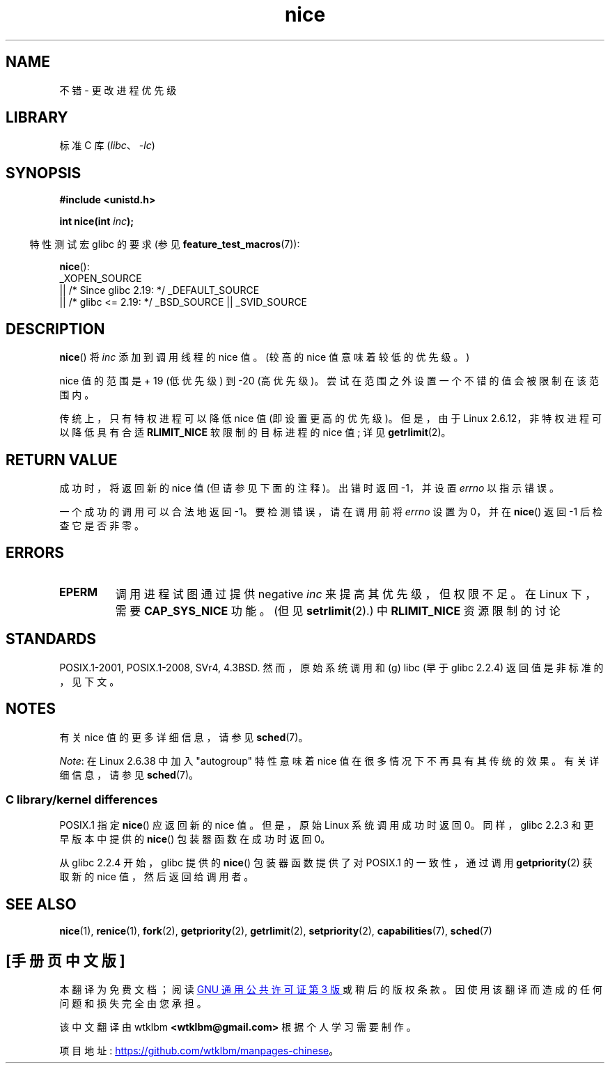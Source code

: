 .\" -*- coding: UTF-8 -*-
.\" Copyright (c) 1992 Drew Eckhardt <drew@cs.colorado.edu>, March 28, 1992
.\"
.\" SPDX-License-Identifier: Linux-man-pages-copyleft
.\"
.\" Modified by Michael Haardt <michael@moria.de>
.\" Modified 1993-07-24 by Rik Faith <faith@cs.unc.edu>
.\" Modified 1996-11-04 by Eric S. Raymond <esr@thyrsus.com>
.\" Modified 2001-06-04 by aeb
.\" Modified 2004-05-27 by Michael Kerrisk <mtk.manpages@gmail.com>
.\"
.\"*******************************************************************
.\"
.\" This file was generated with po4a. Translate the source file.
.\"
.\"*******************************************************************
.TH nice 2 2023\-02\-05 "Linux man\-pages 6.03" 
.SH NAME
不错 \- 更改进程优先级
.SH LIBRARY
标准 C 库 (\fIlibc\fP、\fI\-lc\fP)
.SH SYNOPSIS
.nf
\fB#include <unistd.h>\fP
.PP
\fBint nice(int \fP\fIinc\fP\fB);\fP
.fi
.PP
.RS -4
特性测试宏 glibc 的要求 (参见 \fBfeature_test_macros\fP(7)):
.RE
.PP
\fBnice\fP():
.nf
    _XOPEN_SOURCE
        || /* Since glibc 2.19: */ _DEFAULT_SOURCE
        || /* glibc <= 2.19: */ _BSD_SOURCE || _SVID_SOURCE
.fi
.SH DESCRIPTION
\fBnice\fP() 将 \fIinc\fP 添加到调用线程的 nice 值。 (较高的 nice 值意味着较低的优先级。)
.PP
nice 值的范围是 + 19 (低优先级) 到 \-20 (高优先级)。 尝试在范围之外设置一个不错的值会被限制在该范围内。
.PP
传统上，只有特权进程可以降低 nice 值 (即设置更高的优先级)。 但是，由于 Linux 2.6.12，非特权进程可以降低具有合适
\fBRLIMIT_NICE\fP 软限制的目标进程的 nice 值; 详见 \fBgetrlimit\fP(2)。
.SH "RETURN VALUE"
成功时，将返回新的 nice 值 (但请参见下面的注释)。 出错时返回 \-1，并设置 \fIerrno\fP 以指示错误。
.PP
一个成功的调用可以合法地返回 \-1。 要检测错误，请在调用前将 \fIerrno\fP 设置为 0，并在 \fBnice\fP() 返回 \-1 后检查它是否非零。
.SH ERRORS
.TP 
\fBEPERM\fP
调用进程试图通过提供 negative \fIinc\fP 来提高其优先级，但权限不足。 在 Linux 下，需要 \fBCAP_SYS_NICE\fP 功能。
(但见 \fBsetrlimit\fP(2).) 中 \fBRLIMIT_NICE\fP 资源限制的讨论
.SH STANDARDS
.\" SVr4 documents an additional
.\" .B EINVAL
.\" error code.
POSIX.1\-2001, POSIX.1\-2008, SVr4, 4.3BSD.  然而，原始系统调用和 (g) libc (早于 glibc
2.2.4) 返回值是非标准的，见下文。
.SH NOTES
有关 nice 值的更多详细信息，请参见 \fBsched\fP(7)。
.PP
.\"
\fINote\fP: 在 Linux 2.6.38 中加入 "autogroup" 特性意味着 nice 值在很多情况下不再具有其传统的效果。
有关详细信息，请参见 \fBsched\fP(7)。
.SS "C library/kernel differences"
POSIX.1 指定 \fBnice\fP() 应返回新的 nice 值。 但是，原始 Linux 系统调用成功时返回 0。 同样，glibc 2.2.3
和更早版本中提供的 \fBnice\fP() 包装器函数在成功时返回 0。
.PP
从 glibc 2.2.4 开始，glibc 提供的 \fBnice\fP() 包装器函数提供了对 POSIX.1 的一致性，通过调用
\fBgetpriority\fP(2) 获取新的 nice 值，然后返回给调用者。
.SH "SEE ALSO"
\fBnice\fP(1), \fBrenice\fP(1), \fBfork\fP(2), \fBgetpriority\fP(2), \fBgetrlimit\fP(2),
\fBsetpriority\fP(2), \fBcapabilities\fP(7), \fBsched\fP(7)
.PP
.SH [手册页中文版]
.PP
本翻译为免费文档；阅读
.UR https://www.gnu.org/licenses/gpl-3.0.html
GNU 通用公共许可证第 3 版
.UE
或稍后的版权条款。因使用该翻译而造成的任何问题和损失完全由您承担。
.PP
该中文翻译由 wtklbm
.B <wtklbm@gmail.com>
根据个人学习需要制作。
.PP
项目地址:
.UR \fBhttps://github.com/wtklbm/manpages-chinese\fR
.ME 。
